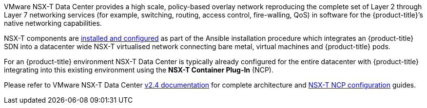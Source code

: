 VMware NSX-T Data Center provides a high scale, policy-based overlay network reproducing the complete set of Layer 2
through Layer 7 networking services (for example, switching, routing, access control, fire-walling, QoS) in software for
the {product-title}’s native networking capabilities.

NSX-T components are xref:../../install_config/configuring_nsxtsdn.adoc#install-config-configuring-nsxt-sdn[installed and configured] as part of the Ansible installation procedure which integrates an {product-title} SDN
into a datacenter wide NSX-T virtualised network connecting bare metal, virtual machines and {product-title} pods.

For an {product-title} environment NSX-T Data Center is typically already configured for the entire datacenter with {product-title} integrating into this
existing environment using the *NSX-T Container Plug-In* (NCP).

Please refer to VMware NSX-T Data Center link:https://docs.vmware.com/en/VMware-NSX-T-Data-Center/2.4/installation/GUID-10B1A61D-4DF2-481E-A93E-C694726393F9.html[v2.4 documentation] for complete architecture
and link:https://docs.vmware.com/en/VMware-NSX-T-Data-Center/2.4/com.vmware.nsxt.ncp_openshift.doc/GUID-1D75FE92-051C-4E30-8903-AF832E854AA7.html[NSX-T NCP configuration] guides.

